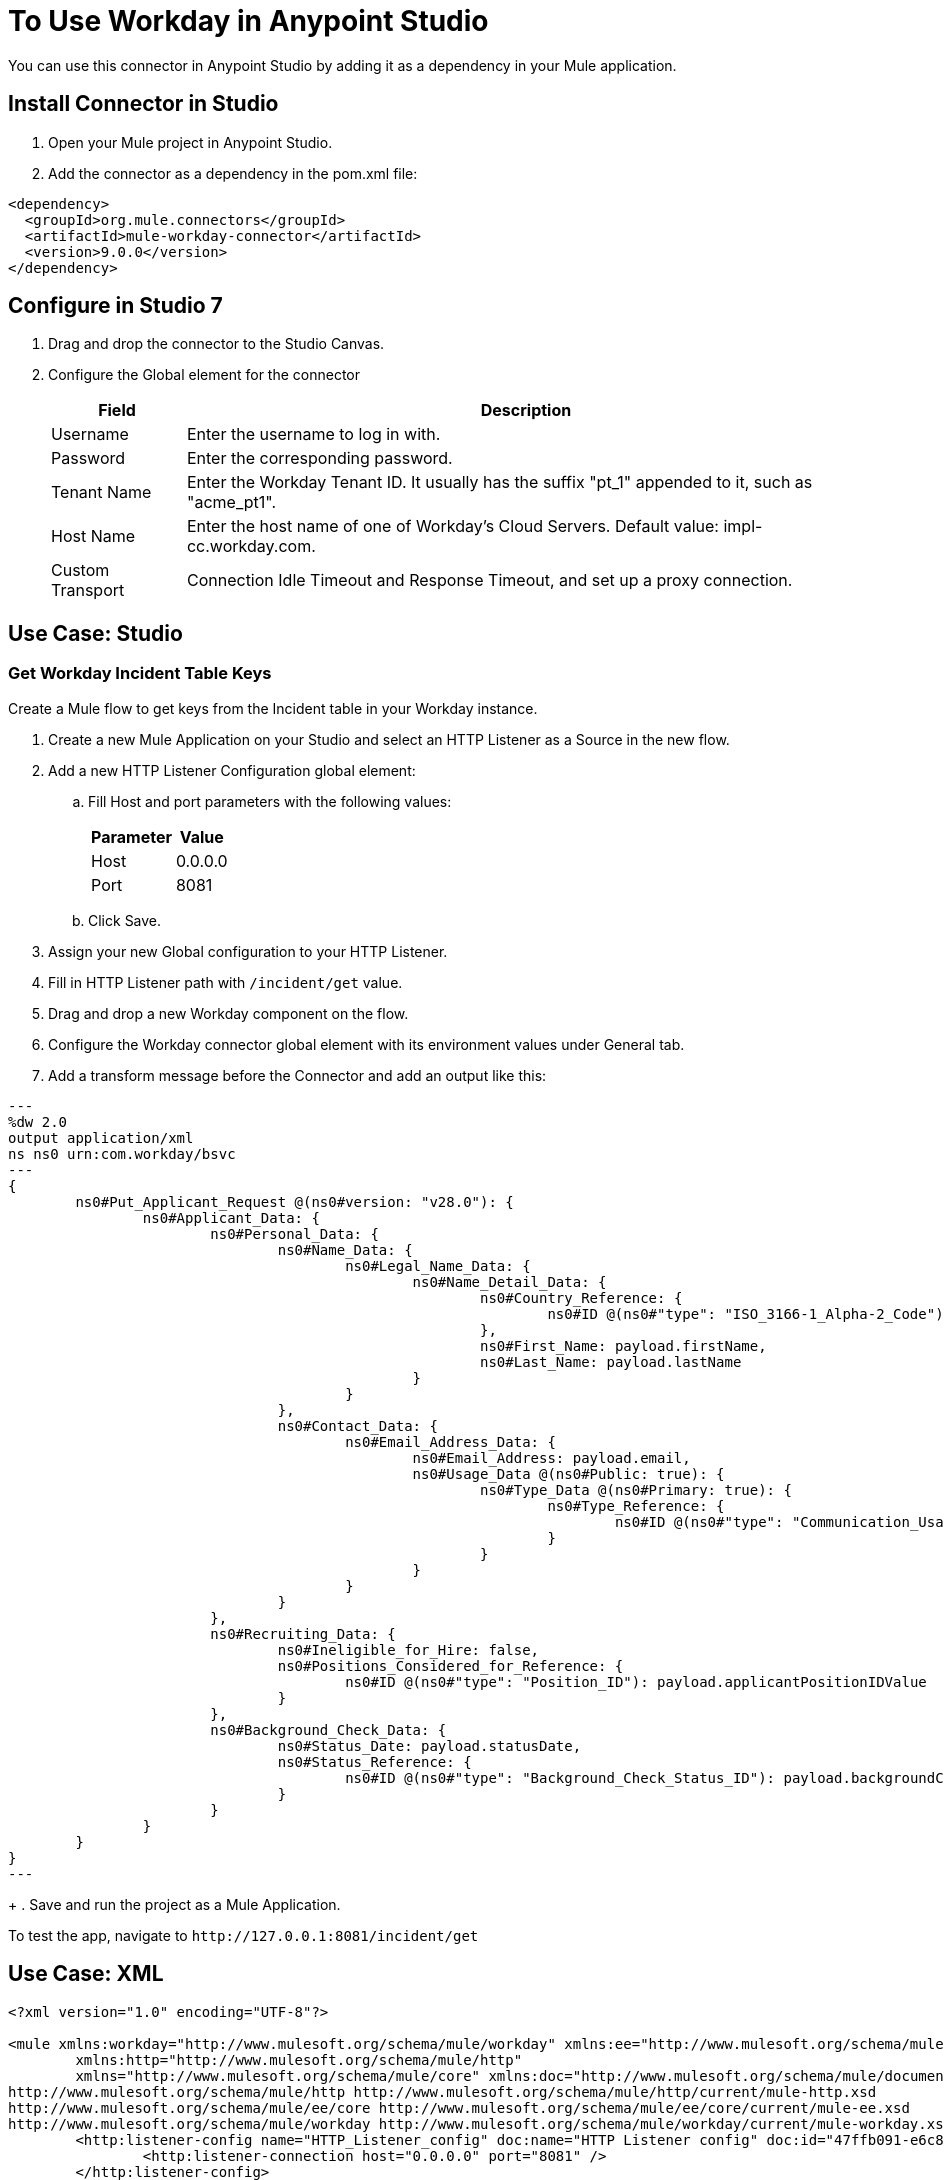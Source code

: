 = To Use Workday in Anypoint Studio

You can use this connector in Anypoint Studio by adding it as a dependency in your Mule application.

== Install Connector in Studio

. Open your Mule project in Anypoint Studio.
. Add the connector as a dependency in the pom.xml file:
[source, linenums]
----
<dependency>
  <groupId>org.mule.connectors</groupId>
  <artifactId>mule-workday-connector</artifactId>
  <version>9.0.0</version>
</dependency>
----

== Configure in Studio 7

. Drag and drop the connector to the Studio Canvas.
. Configure the Global element for the connector
+
// image::configWorkdayStudio.png[config connector]
+
[%header%autowidth.spread]
|===
|Field |Description
|Username |Enter the username to log in with.
|Password |Enter the corresponding password.
|Tenant Name | Enter the Workday Tenant ID. It usually has the suffix "pt_1" appended to it, such as "acme_pt1".
|Host Name | Enter the host name of one of Workday’s Cloud Servers. Default value: impl-cc.workday.com.
|Custom Transport|Connection Idle Timeout and Response Timeout, and set up a proxy connection.

|===

// Studio image of Configuration screen

== Use Case: Studio

=== Get Workday Incident Table Keys

Create a Mule flow to get keys from the Incident table in your Workday instance.

// image::createPositionStudio.png[flow example]

. Create a new Mule Application on your Studio and select an HTTP Listener as a Source in the new flow.
. Add a new HTTP Listener Configuration global element:
.. Fill Host and port parameters with the following values:
+
[%header%autowidth.spread]
|===
|Parameter |Value
|Host |0.0.0.0
|Port |8081
|===
+
.. Click Save.
. Assign your new  Global configuration to your HTTP Listener.
. Fill in HTTP Listener path with `/incident/get` value.
. Drag and drop a new Workday component on the flow.
. Configure the Workday connector global element with its environment values under General tab.
. Add a transform message before the Connector and add an output like this:

[source,code]
---
%dw 2.0
output application/xml
ns ns0 urn:com.workday/bsvc
---
{
	ns0#Put_Applicant_Request @(ns0#version: "v28.0"): {
		ns0#Applicant_Data: {
			ns0#Personal_Data: {
				ns0#Name_Data: {
					ns0#Legal_Name_Data: {
						ns0#Name_Detail_Data: {
							ns0#Country_Reference: {
								ns0#ID @(ns0#"type": "ISO_3166-1_Alpha-2_Code"): payload.countryIDValue
							},
							ns0#First_Name: payload.firstName,
							ns0#Last_Name: payload.lastName
						}
					}
				},
				ns0#Contact_Data: {
					ns0#Email_Address_Data: {
						ns0#Email_Address: payload.email,
						ns0#Usage_Data @(ns0#Public: true): {
							ns0#Type_Data @(ns0#Primary: true): {
								ns0#Type_Reference: {
									ns0#ID @(ns0#"type": "Communication_Usage_Type_ID"): "Home"
								}
							}
						}
					}
				}
			},
			ns0#Recruiting_Data: {
				ns0#Ineligible_for_Hire: false,
				ns0#Positions_Considered_for_Reference: {
					ns0#ID @(ns0#"type": "Position_ID"): payload.applicantPositionIDValue
				}
			},
			ns0#Background_Check_Data: {
				ns0#Status_Date: payload.statusDate,
				ns0#Status_Reference: {
					ns0#ID @(ns0#"type": "Background_Check_Status_ID"): payload.backgroundCheckStatusIDValue
				}
			}
		}
	}
}
---
+
. Save and run the project as a Mule Application.

To test the app, navigate to `+http://127.0.0.1:8081/incident/get+`


== Use Case: XML

[source,code]
----
<?xml version="1.0" encoding="UTF-8"?>

<mule xmlns:workday="http://www.mulesoft.org/schema/mule/workday" xmlns:ee="http://www.mulesoft.org/schema/mule/ee/core"
	xmlns:http="http://www.mulesoft.org/schema/mule/http"
	xmlns="http://www.mulesoft.org/schema/mule/core" xmlns:doc="http://www.mulesoft.org/schema/mule/documentation" xmlns:xsi="http://www.w3.org/2001/XMLSchema-instance" xsi:schemaLocation="http://www.mulesoft.org/schema/mule/core http://www.mulesoft.org/schema/mule/core/current/mule.xsd
http://www.mulesoft.org/schema/mule/http http://www.mulesoft.org/schema/mule/http/current/mule-http.xsd
http://www.mulesoft.org/schema/mule/ee/core http://www.mulesoft.org/schema/mule/ee/core/current/mule-ee.xsd
http://www.mulesoft.org/schema/mule/workday http://www.mulesoft.org/schema/mule/workday/current/mule-workday.xsd">
	<http:listener-config name="HTTP_Listener_config" doc:name="HTTP Listener config" doc:id="47ffb091-e6c8-4f12-a8d3-6abf609f1c1a" >
		<http:listener-connection host="0.0.0.0" port="8081" />
	</http:listener-config>
	<configuration-properties file="mule-app.properties"/>
	<workday:config name="Workday_Config" doc:name="Workday Config" doc:id="392b0328-41f3-40a7-8f85-4b53471ec4d2" >
		<workday:basic-connection username="${workday.username}" password="${workday.password}" tenantName="${workday.tenantName}" hostName="${workday.hostName}">
			<workday:transport >
				<workday:default-http-message-dispatcher-provider />
			</workday:transport>
		</workday:basic-connection>
	</workday:config>
	<flow name="payroll-gbr-get-form" doc:id="713bc3e9-1752-433f-b2d8-afb4d59c3e66" >
		<http:listener config-ref="HTTP_Listener_config" path="/" doc:name="/" doc:id="a4769708-a7b3-40b4-961c-6104ac02d612" />
		<parse-template location="form.html" doc:name="Parse Template" doc:id="be0f09df-04d1-4fc4-a068-123800676de8" />
	</flow>
	<flow name="create-position" doc:id="c61dfb65-2a60-48b6-b9e5-deaf79da7b94" >
		<http:listener config-ref="HTTP_Listener_config" path="/create-position" doc:name="/create-position" doc:id="e2bfe765-5136-4605-a6ea-2709656a47e5" />
		<logger level="INFO" doc:name="Logger" doc:id="ae9dac6f-fed2-4571-ba17-0ee47006d690" />
		<ee:transform doc:name="Transform Message" doc:id="d1688064-f089-46de-9060-7f94d66babd6" >
			<ee:message >
				<ee:set-payload ><![CDATA[%dw 2.0
output application/xml
ns ns0 urn:com.workday/bsvc
---
{
	ns0#Create_Position_Request @(ns0#version: "v28.0"): {
		ns0#Business_Process_Parameters: {
			ns0#Auto_Complete: true,
			ns0#Run_Now: true
		},
		ns0#Create_Position_Data: {
			ns0#Supervisory_Organization_Reference: {
				ns0#ID @(ns0#"type":"Organization_Reference_ID"): payload.organizationReferenceID
			},
			ns0#Position_Data: {
				ns0#Job_Posting_Title: payload.jobPostingTitle
			},
			ns0#Position_Group_Restrictions_Data: {
				ns0#Availability_Date: payload.availabilityDate,
				ns0#Earliest_Hire_Date: payload.earliestHireDate
			},
			ns0#Edit_Assign_Organization_Sub_Process: {
				ns0#Business_Sub_Process_Parameters: {
					ns0#Skip: true
				}
			},
			ns0#Request_Default_Compensation_Sub_Process: {
				ns0#Business_Sub_Process_Parameters: {
					ns0#Skip: true
				}
			},

			ns0#Assign_Pay_Group_Sub_Process: {
				ns0#Business_Sub_Process_Parameters: {
					ns0#Skip: true
				}
			},
			ns0#Assign_Costing_Allocation_Sub_Process: {
				ns0#Business_Sub_Process_Parameters: {
					ns0#Skip: true
				}
			}
		}
	}
}]]></ee:set-payload>
			</ee:message>
			<ee:variables >
				<ee:set-variable variableName="myPayload" ><![CDATA[%dw 2.0
output application/xml
ns ns0 urn:com.workday/bsvc
---
{
	ns0#Create_Position_Request @(ns0#version: "v28.0"): {
		ns0#Business_Process_Parameters: {
			ns0#Auto_Complete: true,
			ns0#Run_Now: true
		},
		ns0#Create_Position_Data: {
			ns0#Supervisory_Organization_Reference: {
				ns0#ID @(ns0#"type":"Organization_Reference_ID"): payload.organizationReferenceID
			},
			ns0#Position_Data: {
				ns0#Job_Posting_Title: payload.jobPostingTitle
			},
			ns0#Position_Group_Restrictions_Data: {
				ns0#Availability_Date: payload.availabilityDate,
				ns0#Earliest_Hire_Date: payload.earliestHireDate
			},
			ns0#Edit_Assign_Organization_Sub_Process: {
				ns0#Business_Sub_Process_Parameters: {
					ns0#Skip: true
				}
			},
			ns0#Request_Default_Compensation_Sub_Process: {
				ns0#Business_Sub_Process_Parameters: {
					ns0#Skip: true
				}
			},

			ns0#Assign_Pay_Group_Sub_Process: {
				ns0#Business_Sub_Process_Parameters: {
					ns0#Skip: true
				}
			},
			ns0#Assign_Costing_Allocation_Sub_Process: {
				ns0#Business_Sub_Process_Parameters: {
					ns0#Skip: true
				}
			}
		}
	}
}]]></ee:set-variable>
			</ee:variables>
		</ee:transform>
		<workday:invoke config-ref="Workday_Config" doc:name="Staffing-Create_Position" doc:id="f5feef4c-3975-45d3-bb86-c1069e8b3299" service="Staffing" operation="Create_Position">
			<workday:message >
				<workday:body ><![CDATA[#[vars.myPayload]]]></workday:body>
			</workday:message>
		</workday:invoke>
		<ee:transform doc:name="Transform Message" doc:id="b79cdf0a-0b40-4dc2-9ab8-161b2bda39b3" >
			<ee:message >
				<ee:set-payload ><![CDATA[%dw 2.0
output application/json
ns ns0 urn:com.workday/bsvc
---
{
	ID: payload.body.Create_Position_Response.Position_Reference[1]
}]]></ee:set-payload>
			</ee:message>
		</ee:transform>
		<logger level="INFO" doc:name="Logger" doc:id="25f5342a-19cb-4d37-9977-ee8ab1f000b1" />
	</flow>
</mule>
>
----

